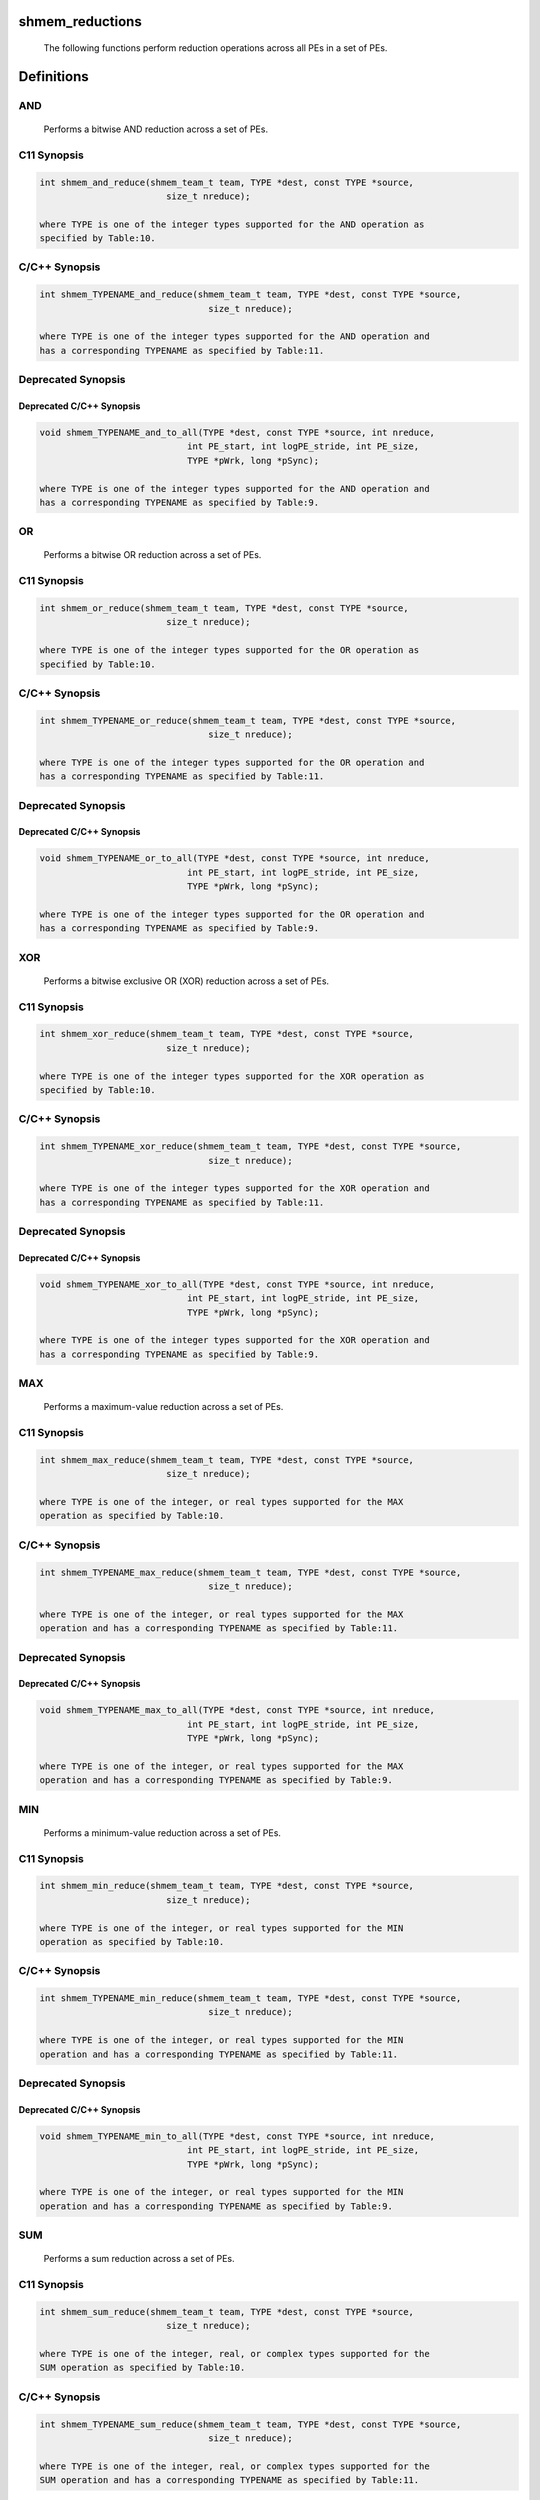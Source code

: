 shmem_reductions
================

   The following functions perform reduction operations across all PEs in a
   set of PEs.

Definitions
===========

AND
---

   Performs a bitwise AND reduction across a set of PEs.

C11 Synopsis
------------

.. code:: bash

   int shmem_and_reduce(shmem_team_t team, TYPE *dest, const TYPE *source,
                           size_t nreduce);

   where TYPE is one of the integer types supported for the AND operation as
   specified by Table:10.

C/C++ Synopsis
--------------

.. code:: bash

   int shmem_TYPENAME_and_reduce(shmem_team_t team, TYPE *dest, const TYPE *source,
                                   size_t nreduce);

   where TYPE is one of the integer types supported for the AND operation and
   has a corresponding TYPENAME as specified by Table:11.

Deprecated Synopsis
-------------------

Deprecated C/C++ Synopsis
~~~~~~~~~~~~~~~~~~~~~~~~~

.. code:: bash

   void shmem_TYPENAME_and_to_all(TYPE *dest, const TYPE *source, int nreduce,
                               int PE_start, int logPE_stride, int PE_size,
                               TYPE *pWrk, long *pSync);

   where TYPE is one of the integer types supported for the AND operation and
   has a corresponding TYPENAME as specified by Table:9.

OR
--

   Performs a bitwise OR reduction across a set of PEs.

.. _c11-synopsis-1:

C11 Synopsis
------------

.. code:: bash

   int shmem_or_reduce(shmem_team_t team, TYPE *dest, const TYPE *source,
                           size_t nreduce);

   where TYPE is one of the integer types supported for the OR operation as
   specified by Table:10.

.. _cc-synopsis-1:

C/C++ Synopsis
--------------

.. code:: bash

   int shmem_TYPENAME_or_reduce(shmem_team_t team, TYPE *dest, const TYPE *source,
                                   size_t nreduce);

   where TYPE is one of the integer types supported for the OR operation and
   has a corresponding TYPENAME as specified by Table:11.

.. _deprecated-synopsis-1:

Deprecated Synopsis
-------------------

.. _deprecated-cc-synopsis-1:

Deprecated C/C++ Synopsis
~~~~~~~~~~~~~~~~~~~~~~~~~

.. code:: bash

   void shmem_TYPENAME_or_to_all(TYPE *dest, const TYPE *source, int nreduce,
                               int PE_start, int logPE_stride, int PE_size,
                               TYPE *pWrk, long *pSync);

   where TYPE is one of the integer types supported for the OR operation and
   has a corresponding TYPENAME as specified by Table:9.

XOR
---

   Performs a bitwise exclusive OR (XOR) reduction across a set of PEs.

.. _c11-synopsis-2:

C11 Synopsis
------------

.. code:: bash

   int shmem_xor_reduce(shmem_team_t team, TYPE *dest, const TYPE *source,
                           size_t nreduce);

   where TYPE is one of the integer types supported for the XOR operation as
   specified by Table:10.

.. _cc-synopsis-2:

C/C++ Synopsis
--------------

.. code:: bash

   int shmem_TYPENAME_xor_reduce(shmem_team_t team, TYPE *dest, const TYPE *source,
                                   size_t nreduce);

   where TYPE is one of the integer types supported for the XOR operation and
   has a corresponding TYPENAME as specified by Table:11.

.. _deprecated-synopsis-2:

Deprecated Synopsis
-------------------

.. _deprecated-cc-synopsis-2:

Deprecated C/C++ Synopsis
~~~~~~~~~~~~~~~~~~~~~~~~~

.. code:: bash

   void shmem_TYPENAME_xor_to_all(TYPE *dest, const TYPE *source, int nreduce,
                               int PE_start, int logPE_stride, int PE_size,
                               TYPE *pWrk, long *pSync);

   where TYPE is one of the integer types supported for the XOR operation and
   has a corresponding TYPENAME as specified by Table:9.

MAX
---

   Performs a maximum-value reduction across a set of PEs.

.. _c11-synopsis-3:

C11 Synopsis
------------

.. code:: bash

   int shmem_max_reduce(shmem_team_t team, TYPE *dest, const TYPE *source,
                           size_t nreduce);

   where TYPE is one of the integer, or real types supported for the MAX
   operation as specified by Table:10.

.. _cc-synopsis-3:

C/C++ Synopsis
--------------

.. code:: bash

   int shmem_TYPENAME_max_reduce(shmem_team_t team, TYPE *dest, const TYPE *source,
                                   size_t nreduce);

   where TYPE is one of the integer, or real types supported for the MAX
   operation and has a corresponding TYPENAME as specified by Table:11.

.. _deprecated-synopsis-3:

Deprecated Synopsis
-------------------

.. _deprecated-cc-synopsis-3:

Deprecated C/C++ Synopsis
~~~~~~~~~~~~~~~~~~~~~~~~~

.. code:: bash

   void shmem_TYPENAME_max_to_all(TYPE *dest, const TYPE *source, int nreduce,
                               int PE_start, int logPE_stride, int PE_size,
                               TYPE *pWrk, long *pSync);

   where TYPE is one of the integer, or real types supported for the MAX
   operation and has a corresponding TYPENAME as specified by Table:9.

MIN
---

   Performs a minimum-value reduction across a set of PEs.

.. _c11-synopsis-4:

C11 Synopsis
------------

.. code:: bash

   int shmem_min_reduce(shmem_team_t team, TYPE *dest, const TYPE *source,
                           size_t nreduce);

   where TYPE is one of the integer, or real types supported for the MIN
   operation as specified by Table:10.

.. _cc-synopsis-4:

C/C++ Synopsis
--------------

.. code:: bash

   int shmem_TYPENAME_min_reduce(shmem_team_t team, TYPE *dest, const TYPE *source,
                                   size_t nreduce);

   where TYPE is one of the integer, or real types supported for the MIN
   operation and has a corresponding TYPENAME as specified by Table:11.

.. _deprecated-synopsis-4:

Deprecated Synopsis
-------------------

.. _deprecated-cc-synopsis-4:

Deprecated C/C++ Synopsis
~~~~~~~~~~~~~~~~~~~~~~~~~

.. code:: bash

   void shmem_TYPENAME_min_to_all(TYPE *dest, const TYPE *source, int nreduce,
                               int PE_start, int logPE_stride, int PE_size,
                               TYPE *pWrk, long *pSync);

   where TYPE is one of the integer, or real types supported for the MIN
   operation and has a corresponding TYPENAME as specified by Table:9.

SUM
---

   Performs a sum reduction across a set of PEs.

.. _c11-synopsis-5:

C11 Synopsis
------------

.. code:: bash

   int shmem_sum_reduce(shmem_team_t team, TYPE *dest, const TYPE *source,
                           size_t nreduce);

   where TYPE is one of the integer, real, or complex types supported for the
   SUM operation as specified by Table:10.

.. _cc-synopsis-5:

C/C++ Synopsis
--------------

.. code:: bash

   int shmem_TYPENAME_sum_reduce(shmem_team_t team, TYPE *dest, const TYPE *source,
                                   size_t nreduce);

   where TYPE is one of the integer, real, or complex types supported for the
   SUM operation and has a corresponding TYPENAME as specified by Table:11.

.. _deprecated-synopsis-5:

Deprecated Synopsis
-------------------

.. _deprecated-cc-synopsis-5:

Deprecated C/C++ Synopsis
~~~~~~~~~~~~~~~~~~~~~~~~~

.. code:: bash

   void shmem_TYPENAME_sum_to_all(TYPE *dest, const TYPE *source, int nreduce,
                               int PE_start, int logPE_stride, int PE_size,
                               TYPE *pWrk, long *pSync);

   where TYPE is one of the integer, real, or complex types supported for the
   SUM operation and has a corresponding TYPENAME as specified by Table:9.

PROD
----

   Performs a product reduction across a set of PEs.

.. _c11-synopsis-6:

C11 Synopsis
------------

.. code:: bash

   int shmem_prod_reduce(shmem_team_t team, TYPE *dest, const TYPE *source,
                           size_t nreduce);

   where TYPE is one of the integer, real, or complex types supported for the
   PROD operation as specified by Table:10.

.. _cc-synopsis-6:

C/C++ Synopsis
--------------

.. code:: bash

   int shmem_TYPENAME_prod_reduce(shmem_team_t team, TYPE *dest, const TYPE *source,
                                   size_t nreduce);

   where TYPE is one of the integer, real, or complex types supported for the
   PROD operation and has a corresponding TYPENAME as specified by Table:11.

.. _deprecated-synopsis-6:

Deprecated Synopsis
-------------------

.. _deprecated-cc-synopsis-6:

Deprecated C/C++ Synopsis
~~~~~~~~~~~~~~~~~~~~~~~~~

.. code:: bash

   void shmem_TYPENAME_prod_to_all(TYPE *dest, const TYPE *source, int nreduce,
                               int PE_start, int logPE_stride, int PE_size,
                               TYPE *pWrk, long *pSync);

   where TYPE is one of the integer, real, or complex types supported for the
   PROD operation and has a corresponding TYPENAME as specified by Table:9.

Datatype Reference Table
========================

Table:9
-------

   |        TYPE        |  TYPENAME  |      Operations Supporting TYPE     |
   |--------------------|------------|-------------------------------------|
   | unsigned char      | uchar      | AND, OR, XOR | MAX, MIN | SUM, PROD |
   | short              | short      | AND, OR, XOR | MAX, MIN | SUM, PROD |
   | unsigned short     | ushort     | AND, OR, XOR | MAX, MIN | SUM, PROD |
   | int                | int        | AND, OR, XOR | MAX, MIN | SUM, PROD |
   | unsigned int       | uint       | AND, OR, XOR | MAX, MIN | SUM, PROD |
   | long               | long       | AND, OR, XOR | MAX, MIN | SUM, PROD |
   | unsigned long      | ulong      | AND, OR, XOR | MAX, MIN | SUM, PROD |
   | long long          | longlong   | AND, OR, XOR | MAX, MIN | SUM, PROD |
   | unsigned long long | ulonglong  | AND, OR, XOR | MAX, MIN | SUM, PROD |
   | float              | float      |              | MAX, MIN | SUM, PROD |
   | double             | double     |              | MAX, MIN | SUM, PROD |
   | long double        | longdouble |              | MAX, MIN | SUM, PROD |
   | double _Complex    | complexd   |              |          | SUM, PROD |
   | float _Complex     | complexf   |              |          | SUM, PROD |

Table:10
--------

   |        TYPE        |  TYPENAME  |      Operations Supporting TYPE     |
   |--------------------|------------|-------------------------------------|
   | char               | char       |              | MAX, MIN | SUM, PROD |
   | signed char        | schar      |              | MAX, MIN | SUM, PROD |
   | short              | short      |              | MAX, MIN | SUM, PROD |
   | int                | int        |              | MAX, MIN | SUM, PROD |
   | long               | long       |              | MAX, MIN | SUM, PROD |
   | long long          | longlong   |              | MAX, MIN | SUM, PROD |
   | ptrdiff_t          | ptrdiff    |              | MAX, MIN | SUM, PROD |
   | unsigned char      | uchar      | AND, OR, XOR | MAX, MIN | SUM, PROD |
   | unsigned short     | ushort     | AND, OR, XOR | MAX, MIN | SUM, PROD |
   | unsigned int       | uint       | AND, OR, XOR | MAX, MIN | SUM, PROD |
   | unsigned long      | ulong      | AND, OR, XOR | MAX, MIN | SUM, PROD |
   | unsigned long long | ulonglong  | AND, OR, XOR | MAX, MIN | SUM, PROD |
   | int8_t             | int8       | AND, OR, XOR | MAX, MIN | SUM, PROD |
   | int16_t            | int16      | AND, OR, XOR | MAX, MIN | SUM, PROD |
   | int32_t            | int32      | AND, OR, XOR | MAX, MIN | SUM, PROD |
   | int64_t            | int64      | AND, OR, XOR | MAX, MIN | SUM, PROD |
   | uint8_t            | uint8      | AND, OR, XOR | MAX, MIN | SUM, PROD |
   | uint16_t           | uint16     | AND, OR, XOR | MAX, MIN | SUM, PROD |
   | uint32_t           | uint32     | AND, OR, XOR | MAX, MIN | SUM, PROD |
   | uint64_t           | uint64     | AND, OR, XOR | MAX, MIN | SUM, PROD |
   | size_t             | size       | AND, OR, XOR | MAX, MIN | SUM, PROD |
   | float              | float      |              | MAX, MIN | SUM, PROD |
   | double             | double     |              | MAX, MIN | SUM, PROD |
   | long double        | longdouble |              | MAX, MIN | SUM, PROD |
   | double _Complex    | complexd   |              |          | SUM, PROD |
   | float _Complex     | complexf   |              |          | SUM, PROD |

.. _table9-1:

Table:9
-------

   |        TYPE        |  TYPENAME  |      Operations Supporting TYPE     |
   |--------------------|------------|-------------------------------------|
   | short              | short      | AND, OR, XOR | MAX, MIN | SUM, PROD |
   | int                | int        | AND, OR, XOR | MAX, MIN | SUM, PROD |
   | long               | long       | AND, OR, XOR | MAX, MIN | SUM, PROD |
   | long long          | longlong   | AND, OR, XOR | MAX, MIN | SUM, PROD |
   | float              | float      |              | MAX, MIN | SUM, PROD |
   | double             | double     |              | MAX, MIN | SUM, PROD |
   | long double        | longdouble |              | MAX, MIN | SUM, PROD |
   | double _Complex    | complexd   |              |          | SUM, PROD |
   | float _Complex     | complexf   |              |          | SUM, PROD |

Arguments
=========

   team        The team over which to perform the operation.
   dest        Symmetric address of an array, of length nreduce elements,
               to receive the result of the reduction routines. The type of
               dest should match that implied in the SYNOPSIS section.
   source      Symmetric address of an array, of length nreduce elements, that
               contains one element for each separate reduction routine. The
               type of source should match that implied in the
               SYNOPSIS section.
   nreduce     The number of elements in the dest and source arrays. In teams
               based API calls, nreduce must be of type size_t. In deprecated
               active-set based API calls, nreduce must be of type integer.

   ---Deprecated---------------------------------------------------

   PE_start    The lowest PE number of the active set of PEs.
   logPE_stride    The log (base 2) of the stride between consecutive PE
               numbers in the active set.
   PE_size     The number of PEs in the active set.
   pWrk        Symmetric address of a work array of size at least
               max(nreduce/2 + 1,SHMEM_REDUCE_MIN_WRKDATA_SIZE) elements.
   pSync       Symmetric address of a work array of size at least
               SHMEM_REDUCE_SYNC_SIZE.

Description
===========

   OpenSHMEM reduction routines are collective routines over an active set or
   existing OpenSHMEM team that compute one or more reductions across
   symmetric arrays on multiple PEs. A reduction performs an associative binary
   routine across a set of values.

   The nreduce argument determines the number of separate reductions to
   perform. The source array on all PEs participating in the reduction provides
   one element for each reduction. The results of the reductions are placed in
   the dest array on all PEs participating in the reduction.

   The source and dest arguments must either be the same symmetric address,
   or two different symmetric addresses corresponding to buffers that do not
   overlap in memory. That is, they must be completely overlapping or
   completely disjoint.

   Team-based reduction routines operate over all PEs in the provided team
   argument. All PEs in the provided team must participate in the reduction.
   If team compares equal to SHMEM_TEAM_INVALID or is otherwise invalid, the
   behavior is undefined.

   Active-set-based sync routines operate over all PEs in the active set
   defined by the PE_start, logPE_stride, PE_size triplet.

   As with all active set-based collective routines, each of these routines
   assumes that only PEs in the active set call the routine. If a PE not in
   the active set calls an active set-based collective routine, the
   behavior is undefined.

   The values of arguments nreduce, PE_start, logPE_stride, and PE_size must
   be equal on all PEs in the active set. The same pWrk and pSync work arrays
   must be passed to all PEs in the active set.

   Before any PE calls a reduction routine, the following conditions must
   be ensured:
       • The dest array on all PEs participating in the reduction is ready to
           accept the results of the reduction.
       • If using active-set-based routines, the pWrk and pSync arrays on all
           PEs in the active set are not still in use from a prior call to a
           collective OpenSHMEM routine.
   Otherwise, the behavior is undefined.

   Upon return from a reduction routine, the following are true for
   the local PE:
       • The dest array is updated and the source array may be safely reused.
       • If using active-set-based routines, the values in the pSync array are
           restored to the original values.

   The complex-typed interfaces are only provided for sum and product
   reductions. When the C translation environment does not support
   complex types 7, an OpenSHMEM implementation is not required to provide
   support for these complex-typed interfaces.

Return Values
=============

   Zero on successful local completion. Nonzero otherwise.

Examples
========

C11 Example
-----------

   In the following example, each PE intializes an array of random
   integers with values between 0 and npes−1, inclusively. An OR reduction
   then tracks the array indices where maximal values occur (maximal values
   equal npes−1), and a SUM reduction counts the total number of maximal values
   across all PEs.

.. code:: bash

   #include <shmem.h>
   #include <stdio.h>
   #include <stdlib.h>

   #define NELEMS 32

   int main(void) {
       shmem_init();
       int mype = shmem_my_pe();
       int npes = shmem_n_pes();

       int *values = shmem_malloc(NELEMS * sizeof(int));

       unsigned char *value_is_maximal = shmem_malloc(NELEMS * sizeof(unsigned char));
       unsigned char *value_is_maximal_all = shmem_malloc(NELEMS * sizeof(unsigned char));

       static int maximal_values_count = 0;
       static int maximal_values_total;

       srand((unsigned)mype);

       for (int i = 0; i < NELEMS; i++) {
           values[i] = rand() % npes;

           /* Track and count instances of maximal values (i.e., values equal to (npes-1)) */
           value_is_maximal[i] = (values[i] == (npes - 1)) ? 1 : 0;
           maximal_values_count += value_is_maximal[i];
       }

       /* Wait for all PEs to initialize reductions arrays */
       shmem_sync(SHMEM_TEAM_WORLD);

       shmem_or_reduce(SHMEM_TEAM_WORLD, value_is_maximal_all, value_is_maximal, NELEMS);
       shmem_sum_reduce(SHMEM_TEAM_WORLD, &maximal_values_total, &maximal_values_count, 1);

       if (mype == 0) {
           printf("Found %d maximal random numbers across all PEs.\n", maximal_values_total);
           printf("A maximal number occured (at least once) at the following indices:\n");
           for (int i = 0; i < NELEMS; i++) {
               if (value_is_maximal_all[i] == 1) {
                   printf("%d ", i);
               }
           }
           printf("\n");
       }
       shmem_finalize();
       return 0;
   }
